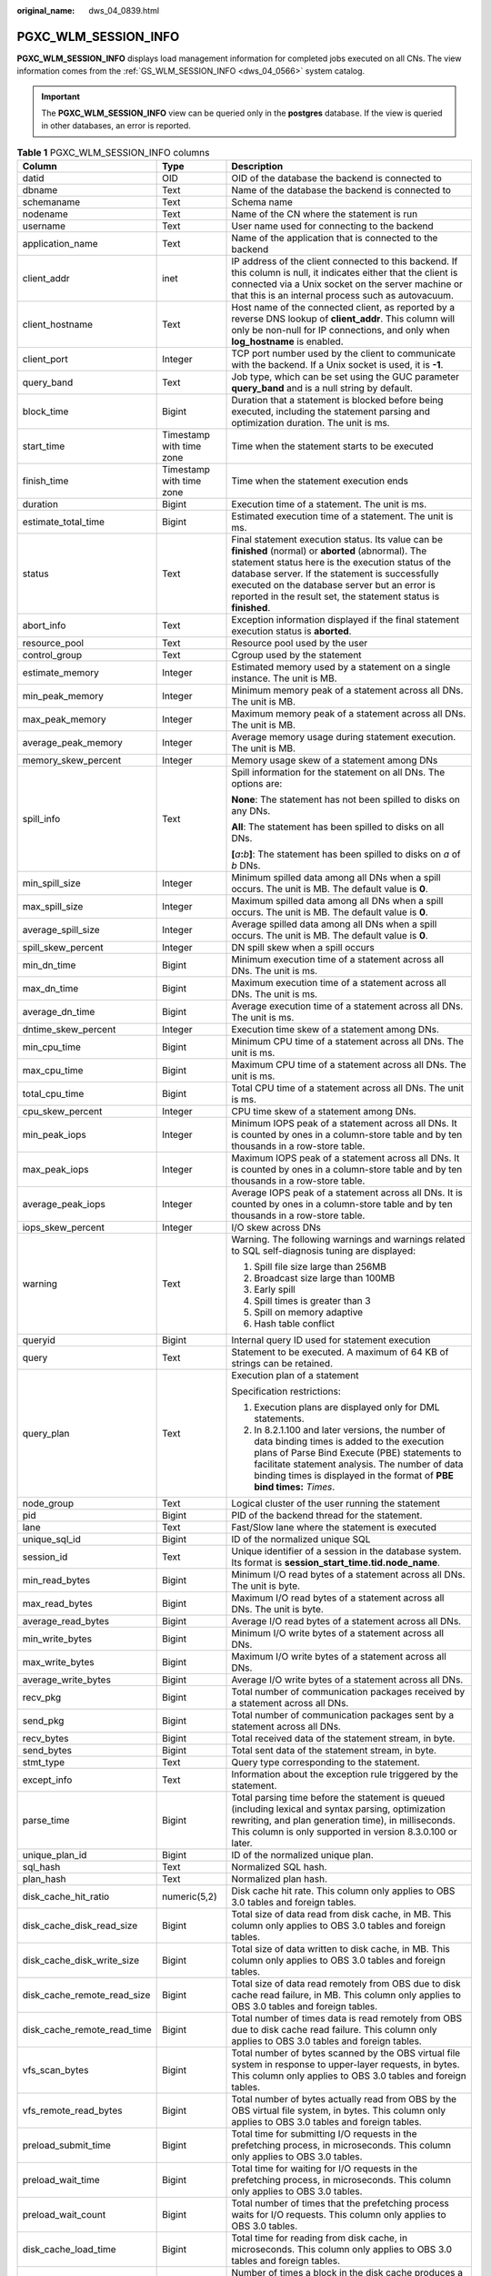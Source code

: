 :original_name: dws_04_0839.html

.. _dws_04_0839:

PGXC_WLM_SESSION_INFO
=====================

**PGXC_WLM_SESSION_INFO** displays load management information for completed jobs executed on all CNs. The view information comes from the :ref:`GS_WLM_SESSION_INFO <dws_04_0566>` system catalog.

.. important::

   The **PGXC_WLM_SESSION_INFO** view can be queried only in the **postgres** database. If the view is queried in other databases, an error is reported.

.. table:: **Table 1** PGXC_WLM_SESSION_INFO columns

   +-----------------------------+--------------------------+----------------------------------------------------------------------------------------------------------------------------------------------------------------------------------------------------------------------------------------------------------------------------------------------------------------------------------+
   | Column                      | Type                     | Description                                                                                                                                                                                                                                                                                                                      |
   +=============================+==========================+==================================================================================================================================================================================================================================================================================================================================+
   | datid                       | OID                      | OID of the database the backend is connected to                                                                                                                                                                                                                                                                                  |
   +-----------------------------+--------------------------+----------------------------------------------------------------------------------------------------------------------------------------------------------------------------------------------------------------------------------------------------------------------------------------------------------------------------------+
   | dbname                      | Text                     | Name of the database the backend is connected to                                                                                                                                                                                                                                                                                 |
   +-----------------------------+--------------------------+----------------------------------------------------------------------------------------------------------------------------------------------------------------------------------------------------------------------------------------------------------------------------------------------------------------------------------+
   | schemaname                  | Text                     | Schema name                                                                                                                                                                                                                                                                                                                      |
   +-----------------------------+--------------------------+----------------------------------------------------------------------------------------------------------------------------------------------------------------------------------------------------------------------------------------------------------------------------------------------------------------------------------+
   | nodename                    | Text                     | Name of the CN where the statement is run                                                                                                                                                                                                                                                                                        |
   +-----------------------------+--------------------------+----------------------------------------------------------------------------------------------------------------------------------------------------------------------------------------------------------------------------------------------------------------------------------------------------------------------------------+
   | username                    | Text                     | User name used for connecting to the backend                                                                                                                                                                                                                                                                                     |
   +-----------------------------+--------------------------+----------------------------------------------------------------------------------------------------------------------------------------------------------------------------------------------------------------------------------------------------------------------------------------------------------------------------------+
   | application_name            | Text                     | Name of the application that is connected to the backend                                                                                                                                                                                                                                                                         |
   +-----------------------------+--------------------------+----------------------------------------------------------------------------------------------------------------------------------------------------------------------------------------------------------------------------------------------------------------------------------------------------------------------------------+
   | client_addr                 | inet                     | IP address of the client connected to this backend. If this column is null, it indicates either that the client is connected via a Unix socket on the server machine or that this is an internal process such as autovacuum.                                                                                                     |
   +-----------------------------+--------------------------+----------------------------------------------------------------------------------------------------------------------------------------------------------------------------------------------------------------------------------------------------------------------------------------------------------------------------------+
   | client_hostname             | Text                     | Host name of the connected client, as reported by a reverse DNS lookup of **client_addr**. This column will only be non-null for IP connections, and only when **log_hostname** is enabled.                                                                                                                                      |
   +-----------------------------+--------------------------+----------------------------------------------------------------------------------------------------------------------------------------------------------------------------------------------------------------------------------------------------------------------------------------------------------------------------------+
   | client_port                 | Integer                  | TCP port number used by the client to communicate with the backend. If a Unix socket is used, it is **-1**.                                                                                                                                                                                                                      |
   +-----------------------------+--------------------------+----------------------------------------------------------------------------------------------------------------------------------------------------------------------------------------------------------------------------------------------------------------------------------------------------------------------------------+
   | query_band                  | Text                     | Job type, which can be set using the GUC parameter **query_band** and is a null string by default.                                                                                                                                                                                                                               |
   +-----------------------------+--------------------------+----------------------------------------------------------------------------------------------------------------------------------------------------------------------------------------------------------------------------------------------------------------------------------------------------------------------------------+
   | block_time                  | Bigint                   | Duration that a statement is blocked before being executed, including the statement parsing and optimization duration. The unit is ms.                                                                                                                                                                                           |
   +-----------------------------+--------------------------+----------------------------------------------------------------------------------------------------------------------------------------------------------------------------------------------------------------------------------------------------------------------------------------------------------------------------------+
   | start_time                  | Timestamp with time zone | Time when the statement starts to be executed                                                                                                                                                                                                                                                                                    |
   +-----------------------------+--------------------------+----------------------------------------------------------------------------------------------------------------------------------------------------------------------------------------------------------------------------------------------------------------------------------------------------------------------------------+
   | finish_time                 | Timestamp with time zone | Time when the statement execution ends                                                                                                                                                                                                                                                                                           |
   +-----------------------------+--------------------------+----------------------------------------------------------------------------------------------------------------------------------------------------------------------------------------------------------------------------------------------------------------------------------------------------------------------------------+
   | duration                    | Bigint                   | Execution time of a statement. The unit is ms.                                                                                                                                                                                                                                                                                   |
   +-----------------------------+--------------------------+----------------------------------------------------------------------------------------------------------------------------------------------------------------------------------------------------------------------------------------------------------------------------------------------------------------------------------+
   | estimate_total_time         | Bigint                   | Estimated execution time of a statement. The unit is ms.                                                                                                                                                                                                                                                                         |
   +-----------------------------+--------------------------+----------------------------------------------------------------------------------------------------------------------------------------------------------------------------------------------------------------------------------------------------------------------------------------------------------------------------------+
   | status                      | Text                     | Final statement execution status. Its value can be **finished** (normal) or **aborted** (abnormal). The statement status here is the execution status of the database server. If the statement is successfully executed on the database server but an error is reported in the result set, the statement status is **finished**. |
   +-----------------------------+--------------------------+----------------------------------------------------------------------------------------------------------------------------------------------------------------------------------------------------------------------------------------------------------------------------------------------------------------------------------+
   | abort_info                  | Text                     | Exception information displayed if the final statement execution status is **aborted**.                                                                                                                                                                                                                                          |
   +-----------------------------+--------------------------+----------------------------------------------------------------------------------------------------------------------------------------------------------------------------------------------------------------------------------------------------------------------------------------------------------------------------------+
   | resource_pool               | Text                     | Resource pool used by the user                                                                                                                                                                                                                                                                                                   |
   +-----------------------------+--------------------------+----------------------------------------------------------------------------------------------------------------------------------------------------------------------------------------------------------------------------------------------------------------------------------------------------------------------------------+
   | control_group               | Text                     | Cgroup used by the statement                                                                                                                                                                                                                                                                                                     |
   +-----------------------------+--------------------------+----------------------------------------------------------------------------------------------------------------------------------------------------------------------------------------------------------------------------------------------------------------------------------------------------------------------------------+
   | estimate_memory             | Integer                  | Estimated memory used by a statement on a single instance. The unit is MB.                                                                                                                                                                                                                                                       |
   +-----------------------------+--------------------------+----------------------------------------------------------------------------------------------------------------------------------------------------------------------------------------------------------------------------------------------------------------------------------------------------------------------------------+
   | min_peak_memory             | Integer                  | Minimum memory peak of a statement across all DNs. The unit is MB.                                                                                                                                                                                                                                                               |
   +-----------------------------+--------------------------+----------------------------------------------------------------------------------------------------------------------------------------------------------------------------------------------------------------------------------------------------------------------------------------------------------------------------------+
   | max_peak_memory             | Integer                  | Maximum memory peak of a statement across all DNs. The unit is MB.                                                                                                                                                                                                                                                               |
   +-----------------------------+--------------------------+----------------------------------------------------------------------------------------------------------------------------------------------------------------------------------------------------------------------------------------------------------------------------------------------------------------------------------+
   | average_peak_memory         | Integer                  | Average memory usage during statement execution. The unit is MB.                                                                                                                                                                                                                                                                 |
   +-----------------------------+--------------------------+----------------------------------------------------------------------------------------------------------------------------------------------------------------------------------------------------------------------------------------------------------------------------------------------------------------------------------+
   | memory_skew_percent         | Integer                  | Memory usage skew of a statement among DNs                                                                                                                                                                                                                                                                                       |
   +-----------------------------+--------------------------+----------------------------------------------------------------------------------------------------------------------------------------------------------------------------------------------------------------------------------------------------------------------------------------------------------------------------------+
   | spill_info                  | Text                     | Spill information for the statement on all DNs. The options are:                                                                                                                                                                                                                                                                 |
   |                             |                          |                                                                                                                                                                                                                                                                                                                                  |
   |                             |                          | **None**: The statement has not been spilled to disks on any DNs.                                                                                                                                                                                                                                                                |
   |                             |                          |                                                                                                                                                                                                                                                                                                                                  |
   |                             |                          | **All**: The statement has been spilled to disks on all DNs.                                                                                                                                                                                                                                                                     |
   |                             |                          |                                                                                                                                                                                                                                                                                                                                  |
   |                             |                          | **[**\ *a*\ **:**\ *b*\ **]**: The statement has been spilled to disks on *a* of *b* DNs.                                                                                                                                                                                                                                        |
   +-----------------------------+--------------------------+----------------------------------------------------------------------------------------------------------------------------------------------------------------------------------------------------------------------------------------------------------------------------------------------------------------------------------+
   | min_spill_size              | Integer                  | Minimum spilled data among all DNs when a spill occurs. The unit is MB. The default value is **0**.                                                                                                                                                                                                                              |
   +-----------------------------+--------------------------+----------------------------------------------------------------------------------------------------------------------------------------------------------------------------------------------------------------------------------------------------------------------------------------------------------------------------------+
   | max_spill_size              | Integer                  | Maximum spilled data among all DNs when a spill occurs. The unit is MB. The default value is **0**.                                                                                                                                                                                                                              |
   +-----------------------------+--------------------------+----------------------------------------------------------------------------------------------------------------------------------------------------------------------------------------------------------------------------------------------------------------------------------------------------------------------------------+
   | average_spill_size          | Integer                  | Average spilled data among all DNs when a spill occurs. The unit is MB. The default value is **0**.                                                                                                                                                                                                                              |
   +-----------------------------+--------------------------+----------------------------------------------------------------------------------------------------------------------------------------------------------------------------------------------------------------------------------------------------------------------------------------------------------------------------------+
   | spill_skew_percent          | Integer                  | DN spill skew when a spill occurs                                                                                                                                                                                                                                                                                                |
   +-----------------------------+--------------------------+----------------------------------------------------------------------------------------------------------------------------------------------------------------------------------------------------------------------------------------------------------------------------------------------------------------------------------+
   | min_dn_time                 | Bigint                   | Minimum execution time of a statement across all DNs. The unit is ms.                                                                                                                                                                                                                                                            |
   +-----------------------------+--------------------------+----------------------------------------------------------------------------------------------------------------------------------------------------------------------------------------------------------------------------------------------------------------------------------------------------------------------------------+
   | max_dn_time                 | Bigint                   | Maximum execution time of a statement across all DNs. The unit is ms.                                                                                                                                                                                                                                                            |
   +-----------------------------+--------------------------+----------------------------------------------------------------------------------------------------------------------------------------------------------------------------------------------------------------------------------------------------------------------------------------------------------------------------------+
   | average_dn_time             | Bigint                   | Average execution time of a statement across all DNs. The unit is ms.                                                                                                                                                                                                                                                            |
   +-----------------------------+--------------------------+----------------------------------------------------------------------------------------------------------------------------------------------------------------------------------------------------------------------------------------------------------------------------------------------------------------------------------+
   | dntime_skew_percent         | Integer                  | Execution time skew of a statement among DNs.                                                                                                                                                                                                                                                                                    |
   +-----------------------------+--------------------------+----------------------------------------------------------------------------------------------------------------------------------------------------------------------------------------------------------------------------------------------------------------------------------------------------------------------------------+
   | min_cpu_time                | Bigint                   | Minimum CPU time of a statement across all DNs. The unit is ms.                                                                                                                                                                                                                                                                  |
   +-----------------------------+--------------------------+----------------------------------------------------------------------------------------------------------------------------------------------------------------------------------------------------------------------------------------------------------------------------------------------------------------------------------+
   | max_cpu_time                | Bigint                   | Maximum CPU time of a statement across all DNs. The unit is ms.                                                                                                                                                                                                                                                                  |
   +-----------------------------+--------------------------+----------------------------------------------------------------------------------------------------------------------------------------------------------------------------------------------------------------------------------------------------------------------------------------------------------------------------------+
   | total_cpu_time              | Bigint                   | Total CPU time of a statement across all DNs. The unit is ms.                                                                                                                                                                                                                                                                    |
   +-----------------------------+--------------------------+----------------------------------------------------------------------------------------------------------------------------------------------------------------------------------------------------------------------------------------------------------------------------------------------------------------------------------+
   | cpu_skew_percent            | Integer                  | CPU time skew of a statement among DNs.                                                                                                                                                                                                                                                                                          |
   +-----------------------------+--------------------------+----------------------------------------------------------------------------------------------------------------------------------------------------------------------------------------------------------------------------------------------------------------------------------------------------------------------------------+
   | min_peak_iops               | Integer                  | Minimum IOPS peak of a statement across all DNs. It is counted by ones in a column-store table and by ten thousands in a row-store table.                                                                                                                                                                                        |
   +-----------------------------+--------------------------+----------------------------------------------------------------------------------------------------------------------------------------------------------------------------------------------------------------------------------------------------------------------------------------------------------------------------------+
   | max_peak_iops               | Integer                  | Maximum IOPS peak of a statement across all DNs. It is counted by ones in a column-store table and by ten thousands in a row-store table.                                                                                                                                                                                        |
   +-----------------------------+--------------------------+----------------------------------------------------------------------------------------------------------------------------------------------------------------------------------------------------------------------------------------------------------------------------------------------------------------------------------+
   | average_peak_iops           | Integer                  | Average IOPS peak of a statement across all DNs. It is counted by ones in a column-store table and by ten thousands in a row-store table.                                                                                                                                                                                        |
   +-----------------------------+--------------------------+----------------------------------------------------------------------------------------------------------------------------------------------------------------------------------------------------------------------------------------------------------------------------------------------------------------------------------+
   | iops_skew_percent           | Integer                  | I/O skew across DNs                                                                                                                                                                                                                                                                                                              |
   +-----------------------------+--------------------------+----------------------------------------------------------------------------------------------------------------------------------------------------------------------------------------------------------------------------------------------------------------------------------------------------------------------------------+
   | warning                     | Text                     | Warning. The following warnings and warnings related to SQL self-diagnosis tuning are displayed:                                                                                                                                                                                                                                 |
   |                             |                          |                                                                                                                                                                                                                                                                                                                                  |
   |                             |                          | #. Spill file size large than 256MB                                                                                                                                                                                                                                                                                              |
   |                             |                          | #. Broadcast size large than 100MB                                                                                                                                                                                                                                                                                               |
   |                             |                          | #. Early spill                                                                                                                                                                                                                                                                                                                   |
   |                             |                          | #. Spill times is greater than 3                                                                                                                                                                                                                                                                                                 |
   |                             |                          | #. Spill on memory adaptive                                                                                                                                                                                                                                                                                                      |
   |                             |                          | #. Hash table conflict                                                                                                                                                                                                                                                                                                           |
   +-----------------------------+--------------------------+----------------------------------------------------------------------------------------------------------------------------------------------------------------------------------------------------------------------------------------------------------------------------------------------------------------------------------+
   | queryid                     | Bigint                   | Internal query ID used for statement execution                                                                                                                                                                                                                                                                                   |
   +-----------------------------+--------------------------+----------------------------------------------------------------------------------------------------------------------------------------------------------------------------------------------------------------------------------------------------------------------------------------------------------------------------------+
   | query                       | Text                     | Statement to be executed. A maximum of 64 KB of strings can be retained.                                                                                                                                                                                                                                                         |
   +-----------------------------+--------------------------+----------------------------------------------------------------------------------------------------------------------------------------------------------------------------------------------------------------------------------------------------------------------------------------------------------------------------------+
   | query_plan                  | Text                     | Execution plan of a statement                                                                                                                                                                                                                                                                                                    |
   |                             |                          |                                                                                                                                                                                                                                                                                                                                  |
   |                             |                          | Specification restrictions:                                                                                                                                                                                                                                                                                                      |
   |                             |                          |                                                                                                                                                                                                                                                                                                                                  |
   |                             |                          | #. Execution plans are displayed only for DML statements.                                                                                                                                                                                                                                                                        |
   |                             |                          | #. In 8.2.1.100 and later versions, the number of data binding times is added to the execution plans of Parse Bind Execute (PBE) statements to facilitate statement analysis. The number of data binding times is displayed in the format of **PBE bind times:** *Times*.                                                        |
   +-----------------------------+--------------------------+----------------------------------------------------------------------------------------------------------------------------------------------------------------------------------------------------------------------------------------------------------------------------------------------------------------------------------+
   | node_group                  | Text                     | Logical cluster of the user running the statement                                                                                                                                                                                                                                                                                |
   +-----------------------------+--------------------------+----------------------------------------------------------------------------------------------------------------------------------------------------------------------------------------------------------------------------------------------------------------------------------------------------------------------------------+
   | pid                         | Bigint                   | PID of the backend thread for the statement.                                                                                                                                                                                                                                                                                     |
   +-----------------------------+--------------------------+----------------------------------------------------------------------------------------------------------------------------------------------------------------------------------------------------------------------------------------------------------------------------------------------------------------------------------+
   | lane                        | Text                     | Fast/Slow lane where the statement is executed                                                                                                                                                                                                                                                                                   |
   +-----------------------------+--------------------------+----------------------------------------------------------------------------------------------------------------------------------------------------------------------------------------------------------------------------------------------------------------------------------------------------------------------------------+
   | unique_sql_id               | Bigint                   | ID of the normalized unique SQL                                                                                                                                                                                                                                                                                                  |
   +-----------------------------+--------------------------+----------------------------------------------------------------------------------------------------------------------------------------------------------------------------------------------------------------------------------------------------------------------------------------------------------------------------------+
   | session_id                  | Text                     | Unique identifier of a session in the database system. Its format is **session_start_time.tid.node_name**.                                                                                                                                                                                                                       |
   +-----------------------------+--------------------------+----------------------------------------------------------------------------------------------------------------------------------------------------------------------------------------------------------------------------------------------------------------------------------------------------------------------------------+
   | min_read_bytes              | Bigint                   | Minimum I/O read bytes of a statement across all DNs. The unit is byte.                                                                                                                                                                                                                                                          |
   +-----------------------------+--------------------------+----------------------------------------------------------------------------------------------------------------------------------------------------------------------------------------------------------------------------------------------------------------------------------------------------------------------------------+
   | max_read_bytes              | Bigint                   | Maximum I/O read bytes of a statement across all DNs. The unit is byte.                                                                                                                                                                                                                                                          |
   +-----------------------------+--------------------------+----------------------------------------------------------------------------------------------------------------------------------------------------------------------------------------------------------------------------------------------------------------------------------------------------------------------------------+
   | average_read_bytes          | Bigint                   | Average I/O read bytes of a statement across all DNs.                                                                                                                                                                                                                                                                            |
   +-----------------------------+--------------------------+----------------------------------------------------------------------------------------------------------------------------------------------------------------------------------------------------------------------------------------------------------------------------------------------------------------------------------+
   | min_write_bytes             | Bigint                   | Minimum I/O write bytes of a statement across all DNs.                                                                                                                                                                                                                                                                           |
   +-----------------------------+--------------------------+----------------------------------------------------------------------------------------------------------------------------------------------------------------------------------------------------------------------------------------------------------------------------------------------------------------------------------+
   | max_write_bytes             | Bigint                   | Maximum I/O write bytes of a statement across all DNs.                                                                                                                                                                                                                                                                           |
   +-----------------------------+--------------------------+----------------------------------------------------------------------------------------------------------------------------------------------------------------------------------------------------------------------------------------------------------------------------------------------------------------------------------+
   | average_write_bytes         | Bigint                   | Average I/O write bytes of a statement across all DNs.                                                                                                                                                                                                                                                                           |
   +-----------------------------+--------------------------+----------------------------------------------------------------------------------------------------------------------------------------------------------------------------------------------------------------------------------------------------------------------------------------------------------------------------------+
   | recv_pkg                    | Bigint                   | Total number of communication packages received by a statement across all DNs.                                                                                                                                                                                                                                                   |
   +-----------------------------+--------------------------+----------------------------------------------------------------------------------------------------------------------------------------------------------------------------------------------------------------------------------------------------------------------------------------------------------------------------------+
   | send_pkg                    | Bigint                   | Total number of communication packages sent by a statement across all DNs.                                                                                                                                                                                                                                                       |
   +-----------------------------+--------------------------+----------------------------------------------------------------------------------------------------------------------------------------------------------------------------------------------------------------------------------------------------------------------------------------------------------------------------------+
   | recv_bytes                  | Bigint                   | Total received data of the statement stream, in byte.                                                                                                                                                                                                                                                                            |
   +-----------------------------+--------------------------+----------------------------------------------------------------------------------------------------------------------------------------------------------------------------------------------------------------------------------------------------------------------------------------------------------------------------------+
   | send_bytes                  | Bigint                   | Total sent data of the statement stream, in byte.                                                                                                                                                                                                                                                                                |
   +-----------------------------+--------------------------+----------------------------------------------------------------------------------------------------------------------------------------------------------------------------------------------------------------------------------------------------------------------------------------------------------------------------------+
   | stmt_type                   | Text                     | Query type corresponding to the statement.                                                                                                                                                                                                                                                                                       |
   +-----------------------------+--------------------------+----------------------------------------------------------------------------------------------------------------------------------------------------------------------------------------------------------------------------------------------------------------------------------------------------------------------------------+
   | except_info                 | Text                     | Information about the exception rule triggered by the statement.                                                                                                                                                                                                                                                                 |
   +-----------------------------+--------------------------+----------------------------------------------------------------------------------------------------------------------------------------------------------------------------------------------------------------------------------------------------------------------------------------------------------------------------------+
   | parse_time                  | Bigint                   | Total parsing time before the statement is queued (including lexical and syntax parsing, optimization rewriting, and plan generation time), in milliseconds. This column is only supported in version 8.3.0.100 or later.                                                                                                        |
   +-----------------------------+--------------------------+----------------------------------------------------------------------------------------------------------------------------------------------------------------------------------------------------------------------------------------------------------------------------------------------------------------------------------+
   | unique_plan_id              | Bigint                   | ID of the normalized unique plan.                                                                                                                                                                                                                                                                                                |
   +-----------------------------+--------------------------+----------------------------------------------------------------------------------------------------------------------------------------------------------------------------------------------------------------------------------------------------------------------------------------------------------------------------------+
   | sql_hash                    | Text                     | Normalized SQL hash.                                                                                                                                                                                                                                                                                                             |
   +-----------------------------+--------------------------+----------------------------------------------------------------------------------------------------------------------------------------------------------------------------------------------------------------------------------------------------------------------------------------------------------------------------------+
   | plan_hash                   | Text                     | Normalized plan hash.                                                                                                                                                                                                                                                                                                            |
   +-----------------------------+--------------------------+----------------------------------------------------------------------------------------------------------------------------------------------------------------------------------------------------------------------------------------------------------------------------------------------------------------------------------+
   | disk_cache_hit_ratio        | numeric(5,2)             | Disk cache hit rate. This column only applies to OBS 3.0 tables and foreign tables.                                                                                                                                                                                                                                              |
   +-----------------------------+--------------------------+----------------------------------------------------------------------------------------------------------------------------------------------------------------------------------------------------------------------------------------------------------------------------------------------------------------------------------+
   | disk_cache_disk_read_size   | Bigint                   | Total size of data read from disk cache, in MB. This column only applies to OBS 3.0 tables and foreign tables.                                                                                                                                                                                                                   |
   +-----------------------------+--------------------------+----------------------------------------------------------------------------------------------------------------------------------------------------------------------------------------------------------------------------------------------------------------------------------------------------------------------------------+
   | disk_cache_disk_write_size  | Bigint                   | Total size of data written to disk cache, in MB. This column only applies to OBS 3.0 tables and foreign tables.                                                                                                                                                                                                                  |
   +-----------------------------+--------------------------+----------------------------------------------------------------------------------------------------------------------------------------------------------------------------------------------------------------------------------------------------------------------------------------------------------------------------------+
   | disk_cache_remote_read_size | Bigint                   | Total size of data read remotely from OBS due to disk cache read failure, in MB. This column only applies to OBS 3.0 tables and foreign tables.                                                                                                                                                                                  |
   +-----------------------------+--------------------------+----------------------------------------------------------------------------------------------------------------------------------------------------------------------------------------------------------------------------------------------------------------------------------------------------------------------------------+
   | disk_cache_remote_read_time | Bigint                   | Total number of times data is read remotely from OBS due to disk cache read failure. This column only applies to OBS 3.0 tables and foreign tables.                                                                                                                                                                              |
   +-----------------------------+--------------------------+----------------------------------------------------------------------------------------------------------------------------------------------------------------------------------------------------------------------------------------------------------------------------------------------------------------------------------+
   | vfs_scan_bytes              | Bigint                   | Total number of bytes scanned by the OBS virtual file system in response to upper-layer requests, in bytes. This column only applies to OBS 3.0 tables and foreign tables.                                                                                                                                                       |
   +-----------------------------+--------------------------+----------------------------------------------------------------------------------------------------------------------------------------------------------------------------------------------------------------------------------------------------------------------------------------------------------------------------------+
   | vfs_remote_read_bytes       | Bigint                   | Total number of bytes actually read from OBS by the OBS virtual file system, in bytes. This column only applies to OBS 3.0 tables and foreign tables.                                                                                                                                                                            |
   +-----------------------------+--------------------------+----------------------------------------------------------------------------------------------------------------------------------------------------------------------------------------------------------------------------------------------------------------------------------------------------------------------------------+
   | preload_submit_time         | Bigint                   | Total time for submitting I/O requests in the prefetching process, in microseconds. This column only applies to OBS 3.0 tables.                                                                                                                                                                                                  |
   +-----------------------------+--------------------------+----------------------------------------------------------------------------------------------------------------------------------------------------------------------------------------------------------------------------------------------------------------------------------------------------------------------------------+
   | preload_wait_time           | Bigint                   | Total time for waiting for I/O requests in the prefetching process, in microseconds. This column only applies to OBS 3.0 tables.                                                                                                                                                                                                 |
   +-----------------------------+--------------------------+----------------------------------------------------------------------------------------------------------------------------------------------------------------------------------------------------------------------------------------------------------------------------------------------------------------------------------+
   | preload_wait_count          | Bigint                   | Total number of times that the prefetching process waits for I/O requests. This column only applies to OBS 3.0 tables.                                                                                                                                                                                                           |
   +-----------------------------+--------------------------+----------------------------------------------------------------------------------------------------------------------------------------------------------------------------------------------------------------------------------------------------------------------------------------------------------------------------------+
   | disk_cache_load_time        | Bigint                   | Total time for reading from disk cache, in microseconds. This column only applies to OBS 3.0 tables and foreign tables.                                                                                                                                                                                                          |
   +-----------------------------+--------------------------+----------------------------------------------------------------------------------------------------------------------------------------------------------------------------------------------------------------------------------------------------------------------------------------------------------------------------------+
   | disk_cache_conflict_count   | Bigint                   | Number of times a block in the disk cache produces a hash conflict. This column only applies to OBS 3.0 tables and foreign tables.                                                                                                                                                                                               |
   +-----------------------------+--------------------------+----------------------------------------------------------------------------------------------------------------------------------------------------------------------------------------------------------------------------------------------------------------------------------------------------------------------------------+
   | disk_cache_error_count      | Bigint                   | Number of disk cache read failures. This column only applies to OBS 3.0 tables and foreign tables.                                                                                                                                                                                                                               |
   +-----------------------------+--------------------------+----------------------------------------------------------------------------------------------------------------------------------------------------------------------------------------------------------------------------------------------------------------------------------------------------------------------------------+
   | disk_cache_error_code       | Bigint                   | Error code for disk cache read failures. This column only applies to OBS 3.0 tables and foreign tables.                                                                                                                                                                                                                          |
   +-----------------------------+--------------------------+----------------------------------------------------------------------------------------------------------------------------------------------------------------------------------------------------------------------------------------------------------------------------------------------------------------------------------+
   | obs_io_req_avg_rtt          | Bigint                   | Average Round Trip Time (RTT) for OBS I/O requests, in microseconds. This column only applies to OBS 3.0 tables and foreign tables.                                                                                                                                                                                              |
   +-----------------------------+--------------------------+----------------------------------------------------------------------------------------------------------------------------------------------------------------------------------------------------------------------------------------------------------------------------------------------------------------------------------+
   | obs_io_req_avg_latency      | Bigint                   | Average delay for OBS I/O requests, in microseconds. This column only applies to OBS 3.0 tables and foreign tables.                                                                                                                                                                                                              |
   +-----------------------------+--------------------------+----------------------------------------------------------------------------------------------------------------------------------------------------------------------------------------------------------------------------------------------------------------------------------------------------------------------------------+
   | obs_io_req_latency_gt_1s    | Bigint                   | Number of OBS I/O requests with a latency exceeding 1 second. This column only applies to OBS 3.0 tables and foreign tables.                                                                                                                                                                                                     |
   +-----------------------------+--------------------------+----------------------------------------------------------------------------------------------------------------------------------------------------------------------------------------------------------------------------------------------------------------------------------------------------------------------------------+
   | obs_io_req_latency_gt_10s   | Bigint                   | Number of OBS I/O requests with a latency exceeding 10 seconds. This column only applies to OBS 3.0 tables and foreign tables.                                                                                                                                                                                                   |
   +-----------------------------+--------------------------+----------------------------------------------------------------------------------------------------------------------------------------------------------------------------------------------------------------------------------------------------------------------------------------------------------------------------------+
   | obs_io_req_count            | Bigint                   | Total number of OBS I/O requests. This column only applies to OBS 3.0 tables and foreign tables.                                                                                                                                                                                                                                 |
   +-----------------------------+--------------------------+----------------------------------------------------------------------------------------------------------------------------------------------------------------------------------------------------------------------------------------------------------------------------------------------------------------------------------+
   | obs_io_req_retry_count      | Bigint                   | Total number of retries for OBS I/O requests. This column only applies to OBS 3.0 tables and foreign tables.                                                                                                                                                                                                                     |
   +-----------------------------+--------------------------+----------------------------------------------------------------------------------------------------------------------------------------------------------------------------------------------------------------------------------------------------------------------------------------------------------------------------------+
   | obs_io_req_rate_limit_count | Bigint                   | Total number of times OBS I/O requests are flow-controlled. This column only applies to OBS 3.0 tables and foreign tables.                                                                                                                                                                                                       |
   +-----------------------------+--------------------------+----------------------------------------------------------------------------------------------------------------------------------------------------------------------------------------------------------------------------------------------------------------------------------------------------------------------------------+
